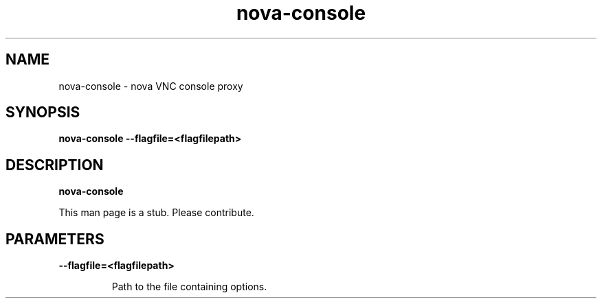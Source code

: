 .TH nova\-console 8
.SH NAME
nova\-console \- nova VNC console proxy

.SH SYNOPSIS
.B nova\-console
.B \-\-flagfile=<flagfilepath>

.SH DESCRIPTION
.B nova\-console

This man page is a stub. Please contribute.

.SH PARAMETERS

.LP
.B \-\-flagfile=<flagfilepath>
.IP

Path to the file containing options.
